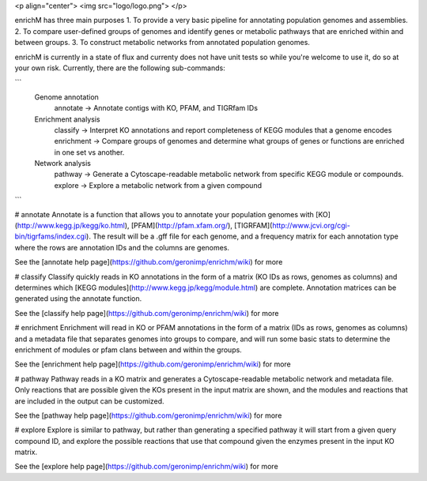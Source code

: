 <p align="center"> 
<img src="logo/logo.png">
</p>

enrichM has three main purposes
1. To provide a very basic pipeline for annotating population genomes and assemblies. 
2. To compare user-defined groups of genomes and identify genes or metabolic pathways that are enriched within and between groups. 
3. To construct metabolic networks from annotated population genomes. 

enrichM is currently in a state of flux and currenty does not have unit tests so while you're welcome to use it, do so at your own risk. Currently, there are the following sub-commands:

```
  Genome annotation
    annotate    -> Annotate contigs with KO, PFAM, and TIGRfam IDs

  Enrichment analysis
    classify    -> Interpret KO annotations and report completeness of KEGG modules that a genome encodes
    enrichment  -> Compare groups of genomes and determine what groups of genes or functions are enriched in one set vs another.

  Network analysis
    pathway     -> Generate a Cytoscape-readable metabolic network from specific KEGG module or compounds.
    explore     -> Explore a metabolic network from a given compound            
```

# annotate
Annotate is a function that allows you to annotate your population genomes with [KO](http://www.kegg.jp/kegg/ko.html), [PFAM](http://pfam.xfam.org/), [TIGRFAM](http://www.jcvi.org/cgi-bin/tigrfams/index.cgi). The result will be a .gff file for each genome, and a frequency matrix for each annotation type where the rows are annotation IDs and the columns are genomes. 

See the [annotate help page](https://github.com/geronimp/enrichm/wiki) for more


# classify
Classify quickly reads in KO annotations in the form of a matrix (KO IDs as rows, genomes as columns) and determines which [KEGG modules](http://www.kegg.jp/kegg/module.html) are complete. Annotation matrices can be generated using the annotate function. 

See the [classify help page](https://github.com/geronimp/enrichm/wiki) for more


# enrichment
Enrichment will read in KO or PFAM annotations in the form of a matrix (IDs as rows, genomes as columns) and a metadata file that separates genomes into groups to compare, and will run some basic stats to determine the enrichment of modules or pfam clans between and within the groups. 

See the [enrichment help page](https://github.com/geronimp/enrichm/wiki) for more


# pathway
Pathway reads in a KO matrix and generates a Cytoscape-readable metabolic network and metadata file. Only reactions that are possible given the KOs present in the input matrix are shown, and the modules and reactions that are included in the output can be customized.

See the [pathway help page](https://github.com/geronimp/enrichm/wiki) for more


# explore
Explore is similar to pathway, but rather than generating a specified pathway it will start from a given query compound ID, and explore the possible reactions that use that compound given the enzymes present in the input KO matrix.

See the [explore help page](https://github.com/geronimp/enrichm/wiki) for more


